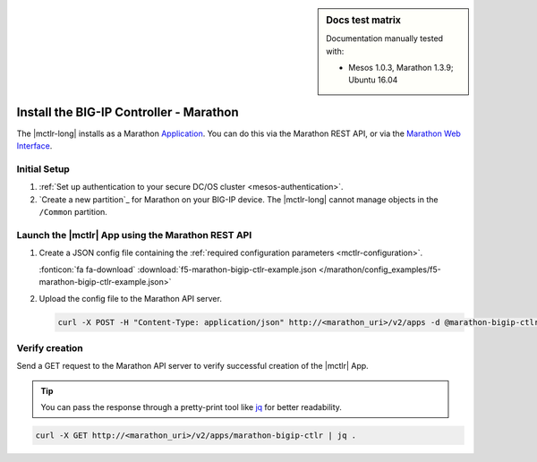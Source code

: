 .. index::
   single: BIG-IP Controller; Marathon

.. sidebar:: Docs test matrix

   Documentation manually tested with:

   - Mesos 1.0.3, Marathon 1.3.9; Ubuntu 16.04

.. _install-mctlr:

Install the BIG-IP Controller - Marathon
========================================

The |mctlr-long| installs as a Marathon `Application`_. You can do this via the Marathon REST API, or via the `Marathon Web Interface`_.

Initial Setup
-------------

#. :ref:`Set up authentication to your secure DC/OS cluster <mesos-authentication>`.

#. `Create a new partition`_ for Marathon on your BIG-IP device.
   The |mctlr-long| cannot manage objects in the ``/Common`` partition.

Launch the |mctlr| App using the Marathon REST API
--------------------------------------------------

#. Create a JSON config file containing the :ref:`required configuration parameters <mctlr-configuration>`.

   .. literalinclude:: /marathon/config_examples/f5-marathon-bigip-ctlr-example.json
      :linenos:
      :emphasize-lines: 11, 16-25

   :fonticon:`fa fa-download` :download:`f5-marathon-bigip-ctlr-example.json </marathon/config_examples/f5-marathon-bigip-ctlr-example.json>`


#. Upload the config file to the Marathon API server.

   .. code-block:: bash

      curl -X POST -H "Content-Type: application/json" http://<marathon_uri>/v2/apps -d @marathon-bigip-ctlr.json

Verify creation
---------------

Send a GET request to the Marathon API server to verify successful creation of the |mctlr| App.

.. tip::

   You can pass the response through a pretty-print tool like `jq <https://github.com/stedolan/jq>`_ for better readability.

.. code-block:: bash

   curl -X GET http://<marathon_uri>/v2/apps/marathon-bigip-ctlr | jq .

.. _Application: https://mesosphere.github.io/marathon/docs/application-basics.html
.. _Marathon Web Interface: https://mesosphere.github.io/marathon/docs/marathon-ui.html
